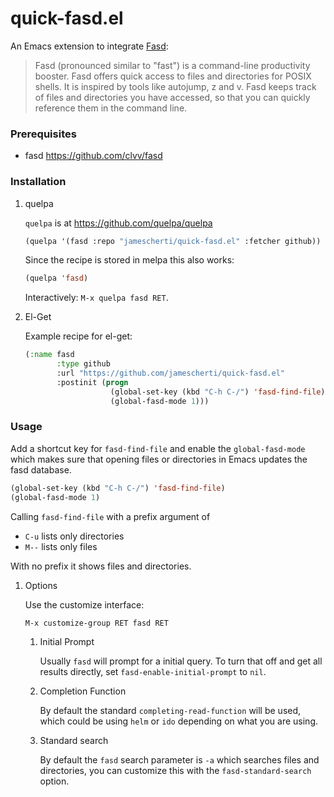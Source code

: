* quick-fasd.el

An Emacs extension to integrate [[https://github.com/clvv/fasd][Fasd]]:

#+BEGIN_QUOTE
Fasd (pronounced similar to "fast") is a command-line productivity booster. Fasd offers quick access to files and directories for POSIX shells. It is inspired by tools like autojump, z and v. Fasd keeps track of files and directories you have accessed, so that you can quickly reference them in the command line.
#+END_QUOTE

*** Prerequisites

- fasd https://github.com/clvv/fasd

*** Installation

**** quelpa

=quelpa= is at https://github.com/quelpa/quelpa

#+BEGIN_SRC emacs-lisp
(quelpa '(fasd :repo "jamescherti/quick-fasd.el" :fetcher github))
#+END_SRC

Since the recipe is stored in melpa this also works:

#+BEGIN_SRC emacs-lisp
(quelpa 'fasd)
#+END_SRC

Interactively: =M-x quelpa fasd RET=.

**** El-Get

Example recipe for el-get:

#+BEGIN_SRC emacs-lisp
(:name fasd
       :type github
       :url "https://github.com/jamescherti/quick-fasd.el"
       :postinit (progn
                   (global-set-key (kbd "C-h C-/") 'fasd-find-file)
                   (global-fasd-mode 1)))
#+END_SRC

*** Usage

Add a shortcut key for =fasd-find-file= and enable the =global-fasd-mode= which makes sure that opening files or directories in Emacs updates the fasd database.

#+BEGIN_SRC emacs-lisp
  (global-set-key (kbd "C-h C-/") 'fasd-find-file)
  (global-fasd-mode 1)
#+END_SRC

Calling =fasd-find-file= with a prefix argument of

- =C-u= lists only directories
- =M--= lists only files

With no prefix it shows files and directories.

**** Options

Use the customize interface:

=M-x customize-group RET fasd RET=

***** Initial Prompt

Usually =fasd= will prompt for a initial query. To turn that off and get all results directly, set =fasd-enable-initial-prompt= to =nil=.

***** Completion Function

By default the standard =completing-read-function= will be used, which could be using =helm= or =ido= depending on what you are using.

***** Standard search

By default the =fasd= search parameter is =-a= which searches files and directories, you can customize this with the =fasd-standard-search= option.
